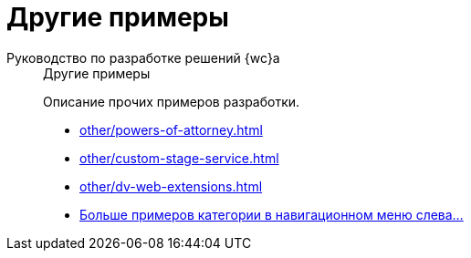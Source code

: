 :page-layout: home

= Другие примеры

[tabs]
====
Руководство по разработке решений {wc}а::
+
.Другие примеры
****
Описание прочих примеров разработки.

* xref:other/powers-of-attorney.adoc[]
* xref:other/custom-stage-service.adoc[]
* xref:other/dv-web-extensions.adoc[]
* xref:other/index.adoc[Больше примеров категории в навигационном меню слева...]
****
====
